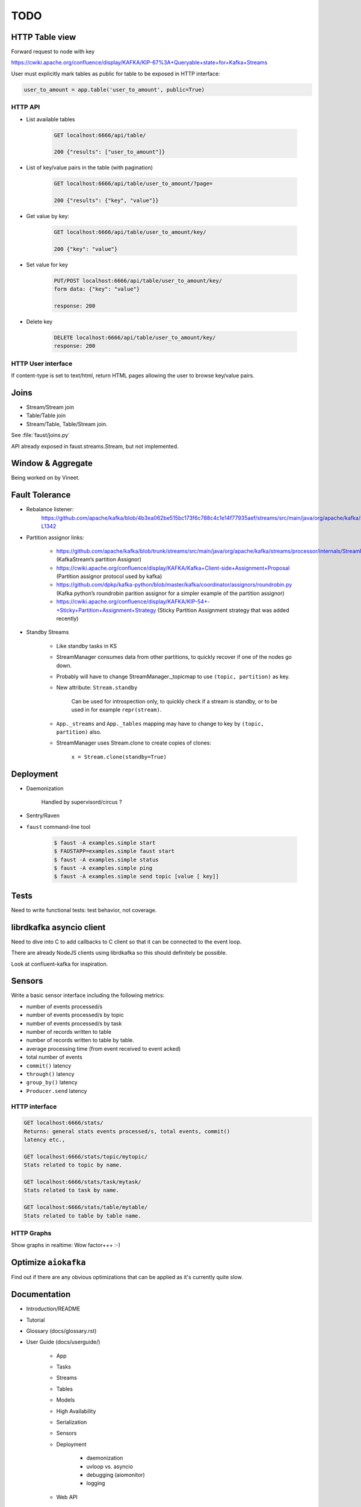 ======
 TODO
======

HTTP Table view
===============

Forward request to node with key

https://cwiki.apache.org/confluence/display/KAFKA/KIP-67%3A+Queryable+state+for+Kafka+Streams

User must explicitly mark tables as public for table to be exposed in HTTP
interface:

.. code-block:: python

    user_to_amount = app.table('user_to_amount', public=True)

HTTP API
--------

* List available tables

    .. code-block:: text

        GET localhost:6666/api/table/

        200 {"results": ["user_to_amount"]}

* List of key/value pairs in the table (with pagination)

    .. code-block:: text

        GET localhost:6666/api/table/user_to_amount/?page=

        200 {"results": {"key", "value"}}

* Get value by key:

    .. code-block:: text

        GET localhost:6666/api/table/user_to_amount/key/

        200 {"key": "value"}

* Set value for key

    .. code-block:: text

        PUT/POST localhost:6666/api/table/user_to_amount/key/
        form data: {"key": "value"}

        response: 200

* Delete key

    .. code-block:: text

        DELETE localhost:6666/api/table/user_to_amount/key/
        response: 200

HTTP User interface
-------------------

If content-type is set to text/html, return HTML pages allowing the user
to browse key/value pairs.

Joins
=====

- Stream/Stream join

- Table/Table join

- Stream/Table, Table/Stream join.

See :file:`faust/joins.py`

API already exposed in faust.streams.Stream, but not implemented.

Window & Aggregate
==================

Being worked on by Vineet.

Fault Tolerance
===============

- Rebalance listener:
    https://github.com/apache/kafka/blob/4b3ea062be515bc173f6c788c4c1e14f77935aef/streams/src/main/java/org/apache/kafka/streams/processor/internals/StreamThread.java#L1264-L1342

- Partition assignor links:

    * https://github.com/apache/kafka/blob/trunk/streams/src/main/java/org/apache/kafka/streams/processor/internals/StreamPartitionAssignor.java (KafkaStream’s partition Assignor)
    * https://cwiki.apache.org/confluence/display/KAFKA/Kafka+Client-side+Assignment+Proposal (Partition assignor protocol used by kafka)
    * https://github.com/dpkp/kafka-python/blob/master/kafka/coordinator/assignors/roundrobin.py (Kafka python’s roundrobin parition assignor for a simpler example of the partition assignor)
    * https://cwiki.apache.org/confluence/display/KAFKA/KIP-54+-+Sticky+Partition+Assignment+Strategy (Sticky Partition Assignment strategy that was added recently)

- Standby Streams

    - Like standby tasks in KS

    - StreamManager consumes data from other partitions, to quickly recover if
      one of the nodes go down.

    - Probably will have to change StreamManager._topicmap to
      use ``(topic, partition)`` as key.

    - New attribute: ``Stream.standby``

        Can be used for introspection only, to quickly check if a stream is
        standby, or to be used in for example ``repr(stream)``.

    - ``App._streams`` and ``App._tables`` mapping may have to change to key
      by ``(topic, partition)`` also.

    - StreamManager uses Stream.clone to create copies of clones:

        ``x = Stream.clone(standby=True)``

Deployment
==========

- Daemonization

    Handled by supervisord/circus ?

- Sentry/Raven

- ``faust`` command-line tool

    .. code-block:: console

        $ faust -A examples.simple start
        $ FAUSTAPP=examples.simple faust start
        $ faust -A examples.simple status
        $ faust -A examples.simple ping
        $ faust -A examples.simple send topic [value [ key]]

Tests
=====

Need to write functional tests: test behavior, not coverage.

librdkafka asyncio client
=========================

Need to dive into C to add callbacks to C client so that it can be
connected to the event loop.

There are already NodeJS clients using librdkafka so this should
definitely be possible.

Look at confluent-kafka for inspiration.

Sensors
=======

Write a basic sensor interface including the following metrics:

- number of events processed/s

- number of events processed/s by topic

- number of events processed/s by task

- number of records written to table

- number of records written to table by table.

- average processing time (from event received to event acked)

- total number of events

- ``commit()`` latency

- ``through()`` latency

- ``group_by()`` latency

- ``Producer.send`` latency

HTTP interface
--------------

.. code-block:: text

    GET localhost:6666/stats/
    Returns: general stats events processed/s, total events, commit()
    latency etc.,

    GET localhost:6666/stats/topic/mytopic/
    Stats related to topic by name.

    GET localhost:6666/stats/task/mytask/
    Stats related to task by name.

    GET localhost:6666/stats/table/mytable/
    Stats related to table by table name.

HTTP Graphs
-----------

Show graphs in realtime:  Wow factor+++ :-)

Optimize ``aiokafka``
=====================

Find out if there are any obvious optimizations that can be applied
as it's currently quite slow.

Documentation
=============

- Introduction/README

- Tutorial

- Glossary (docs/glossary.rst)

- User Guide (docs/userguide/)

    - App

    - Tasks

    - Streams

    - Tables

    - Models

    - High Availability

    - Serialization

    - Sensors

    - Deployment

        * daemonization

        * uvloop vs. asyncio

        * debugging (aiomonitor)

        * logging

    - Web API

Typing
======

These are very very very low priority tasks, and more of a convenience if
anyone wants to learn Python typing.

- Add typing to (either .pyi header files, or fork projects):

    - aiokafka
        - kafka-python
    - aiohttp
    - avro-python3

- WeakSet missing from mypy

    Not really a task, but a note to keep checking when this is fixed
    in a future mypy version.
